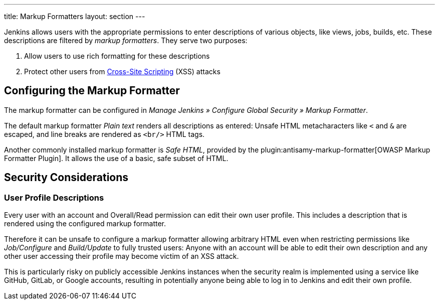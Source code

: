 ---
title: Markup Formatters
layout: section
---

Jenkins allows users with the appropriate permissions to enter descriptions of various objects, like views, jobs, builds, etc.
These descriptions are filtered by _markup formatters_.
They serve two purposes:

1. Allow users to use rich formatting for these descriptions
2. Protect other users from https://en.wikipedia.org/wiki/Cross-site_scripting[Cross-Site Scripting] (XSS) attacks

== Configuring the Markup Formatter

The markup formatter can be configured in _Manage Jenkins » Configure Global Security » Markup Formatter_.

The default markup formatter _Plain text_ renders all descriptions as entered:
Unsafe HTML metacharacters like `<` and `&` are escaped, and line breaks are rendered as `<br/>` HTML tags.

Another commonly installed markup formatter is _Safe HTML_, provided by the plugin:antisamy-markup-formatter[OWASP Markup Formatter Plugin].
It allows the use of a basic, safe subset of HTML.

== Security Considerations

=== User Profile Descriptions

Every user with an account and Overall/Read permission can edit their own user profile.
This includes a description that is rendered using the configured markup formatter.

Therefore it can be unsafe to configure a markup formatter allowing arbitrary HTML even when restricting permissions like _Job/Configure_ and _Build/Update_ to fully trusted users:
Anyone with an account will be able to edit their own description and any other user accessing their profile may become victim of an XSS attack.

This is particularly risky on publicly accessible Jenkins instances when the security realm is implemented using a service like GitHub, GitLab, or Google accounts, resulting in potentially anyone being able to log in to Jenkins and edit their own profile.

// TODO: Discuss HTML fallback features in formatters with other markup languages
